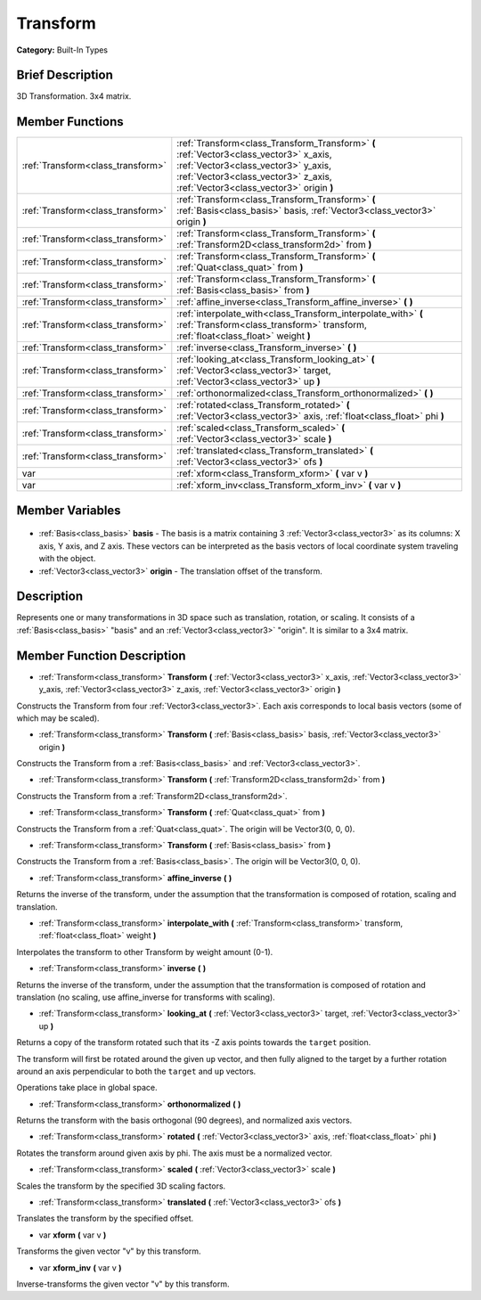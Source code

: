 .. Generated automatically by doc/tools/makerst.py in Godot's source tree.
.. DO NOT EDIT THIS FILE, but the Transform.xml source instead.
.. The source is found in doc/classes or modules/<name>/doc_classes.

.. _class_Transform:

Transform
=========

**Category:** Built-In Types

Brief Description
-----------------

3D Transformation. 3x4 matrix.

Member Functions
----------------

+------------------------------------+----------------------------------------------------------------------------------------------------------------------------------------------------------------------------------------------------------------+
| :ref:`Transform<class_transform>`  | :ref:`Transform<class_Transform_Transform>` **(** :ref:`Vector3<class_vector3>` x_axis, :ref:`Vector3<class_vector3>` y_axis, :ref:`Vector3<class_vector3>` z_axis, :ref:`Vector3<class_vector3>` origin **)** |
+------------------------------------+----------------------------------------------------------------------------------------------------------------------------------------------------------------------------------------------------------------+
| :ref:`Transform<class_transform>`  | :ref:`Transform<class_Transform_Transform>` **(** :ref:`Basis<class_basis>` basis, :ref:`Vector3<class_vector3>` origin **)**                                                                                  |
+------------------------------------+----------------------------------------------------------------------------------------------------------------------------------------------------------------------------------------------------------------+
| :ref:`Transform<class_transform>`  | :ref:`Transform<class_Transform_Transform>` **(** :ref:`Transform2D<class_transform2d>` from **)**                                                                                                             |
+------------------------------------+----------------------------------------------------------------------------------------------------------------------------------------------------------------------------------------------------------------+
| :ref:`Transform<class_transform>`  | :ref:`Transform<class_Transform_Transform>` **(** :ref:`Quat<class_quat>` from **)**                                                                                                                           |
+------------------------------------+----------------------------------------------------------------------------------------------------------------------------------------------------------------------------------------------------------------+
| :ref:`Transform<class_transform>`  | :ref:`Transform<class_Transform_Transform>` **(** :ref:`Basis<class_basis>` from **)**                                                                                                                         |
+------------------------------------+----------------------------------------------------------------------------------------------------------------------------------------------------------------------------------------------------------------+
| :ref:`Transform<class_transform>`  | :ref:`affine_inverse<class_Transform_affine_inverse>` **(** **)**                                                                                                                                              |
+------------------------------------+----------------------------------------------------------------------------------------------------------------------------------------------------------------------------------------------------------------+
| :ref:`Transform<class_transform>`  | :ref:`interpolate_with<class_Transform_interpolate_with>` **(** :ref:`Transform<class_transform>` transform, :ref:`float<class_float>` weight **)**                                                            |
+------------------------------------+----------------------------------------------------------------------------------------------------------------------------------------------------------------------------------------------------------------+
| :ref:`Transform<class_transform>`  | :ref:`inverse<class_Transform_inverse>` **(** **)**                                                                                                                                                            |
+------------------------------------+----------------------------------------------------------------------------------------------------------------------------------------------------------------------------------------------------------------+
| :ref:`Transform<class_transform>`  | :ref:`looking_at<class_Transform_looking_at>` **(** :ref:`Vector3<class_vector3>` target, :ref:`Vector3<class_vector3>` up **)**                                                                               |
+------------------------------------+----------------------------------------------------------------------------------------------------------------------------------------------------------------------------------------------------------------+
| :ref:`Transform<class_transform>`  | :ref:`orthonormalized<class_Transform_orthonormalized>` **(** **)**                                                                                                                                            |
+------------------------------------+----------------------------------------------------------------------------------------------------------------------------------------------------------------------------------------------------------------+
| :ref:`Transform<class_transform>`  | :ref:`rotated<class_Transform_rotated>` **(** :ref:`Vector3<class_vector3>` axis, :ref:`float<class_float>` phi **)**                                                                                          |
+------------------------------------+----------------------------------------------------------------------------------------------------------------------------------------------------------------------------------------------------------------+
| :ref:`Transform<class_transform>`  | :ref:`scaled<class_Transform_scaled>` **(** :ref:`Vector3<class_vector3>` scale **)**                                                                                                                          |
+------------------------------------+----------------------------------------------------------------------------------------------------------------------------------------------------------------------------------------------------------------+
| :ref:`Transform<class_transform>`  | :ref:`translated<class_Transform_translated>` **(** :ref:`Vector3<class_vector3>` ofs **)**                                                                                                                    |
+------------------------------------+----------------------------------------------------------------------------------------------------------------------------------------------------------------------------------------------------------------+
| var                                | :ref:`xform<class_Transform_xform>` **(** var v **)**                                                                                                                                                          |
+------------------------------------+----------------------------------------------------------------------------------------------------------------------------------------------------------------------------------------------------------------+
| var                                | :ref:`xform_inv<class_Transform_xform_inv>` **(** var v **)**                                                                                                                                                  |
+------------------------------------+----------------------------------------------------------------------------------------------------------------------------------------------------------------------------------------------------------------+

Member Variables
----------------

  .. _class_Transform_basis:

- :ref:`Basis<class_basis>` **basis** - The basis is a matrix containing 3 :ref:`Vector3<class_vector3>` as its columns: X axis, Y axis, and Z axis. These vectors can be interpreted as the basis vectors of local coordinate system traveling with the object.

  .. _class_Transform_origin:

- :ref:`Vector3<class_vector3>` **origin** - The translation offset of the transform.


Description
-----------

Represents one or many transformations in 3D space such as translation, rotation, or scaling. It consists of a :ref:`Basis<class_basis>` "basis" and an :ref:`Vector3<class_vector3>` "origin". It is similar to a 3x4 matrix.

Member Function Description
---------------------------

.. _class_Transform_Transform:

- :ref:`Transform<class_transform>` **Transform** **(** :ref:`Vector3<class_vector3>` x_axis, :ref:`Vector3<class_vector3>` y_axis, :ref:`Vector3<class_vector3>` z_axis, :ref:`Vector3<class_vector3>` origin **)**

Constructs the Transform from four :ref:`Vector3<class_vector3>`. Each axis corresponds to local basis vectors (some of which may be scaled).

.. _class_Transform_Transform:

- :ref:`Transform<class_transform>` **Transform** **(** :ref:`Basis<class_basis>` basis, :ref:`Vector3<class_vector3>` origin **)**

Constructs the Transform from a :ref:`Basis<class_basis>` and :ref:`Vector3<class_vector3>`.

.. _class_Transform_Transform:

- :ref:`Transform<class_transform>` **Transform** **(** :ref:`Transform2D<class_transform2d>` from **)**

Constructs the Transform from a :ref:`Transform2D<class_transform2d>`.

.. _class_Transform_Transform:

- :ref:`Transform<class_transform>` **Transform** **(** :ref:`Quat<class_quat>` from **)**

Constructs the Transform from a :ref:`Quat<class_quat>`. The origin will be Vector3(0, 0, 0).

.. _class_Transform_Transform:

- :ref:`Transform<class_transform>` **Transform** **(** :ref:`Basis<class_basis>` from **)**

Constructs the Transform from a :ref:`Basis<class_basis>`. The origin will be Vector3(0, 0, 0).

.. _class_Transform_affine_inverse:

- :ref:`Transform<class_transform>` **affine_inverse** **(** **)**

Returns the inverse of the transform, under the assumption that the transformation is composed of rotation, scaling and translation.

.. _class_Transform_interpolate_with:

- :ref:`Transform<class_transform>` **interpolate_with** **(** :ref:`Transform<class_transform>` transform, :ref:`float<class_float>` weight **)**

Interpolates the transform to other Transform by weight amount (0-1).

.. _class_Transform_inverse:

- :ref:`Transform<class_transform>` **inverse** **(** **)**

Returns the inverse of the transform, under the assumption that the transformation is composed of rotation and translation (no scaling, use affine_inverse for transforms with scaling).

.. _class_Transform_looking_at:

- :ref:`Transform<class_transform>` **looking_at** **(** :ref:`Vector3<class_vector3>` target, :ref:`Vector3<class_vector3>` up **)**

Returns a copy of the transform rotated such that its -Z axis points towards the ``target`` position.

The transform will first be rotated around the given ``up`` vector, and then fully aligned to the target by a further rotation around an axis perpendicular to both the ``target`` and ``up`` vectors.

Operations take place in global space.

.. _class_Transform_orthonormalized:

- :ref:`Transform<class_transform>` **orthonormalized** **(** **)**

Returns the transform with the basis orthogonal (90 degrees), and normalized axis vectors.

.. _class_Transform_rotated:

- :ref:`Transform<class_transform>` **rotated** **(** :ref:`Vector3<class_vector3>` axis, :ref:`float<class_float>` phi **)**

Rotates the transform around given axis by phi. The axis must be a normalized vector.

.. _class_Transform_scaled:

- :ref:`Transform<class_transform>` **scaled** **(** :ref:`Vector3<class_vector3>` scale **)**

Scales the transform by the specified 3D scaling factors.

.. _class_Transform_translated:

- :ref:`Transform<class_transform>` **translated** **(** :ref:`Vector3<class_vector3>` ofs **)**

Translates the transform by the specified offset.

.. _class_Transform_xform:

- var **xform** **(** var v **)**

Transforms the given vector "v" by this transform.

.. _class_Transform_xform_inv:

- var **xform_inv** **(** var v **)**

Inverse-transforms the given vector "v" by this transform.


